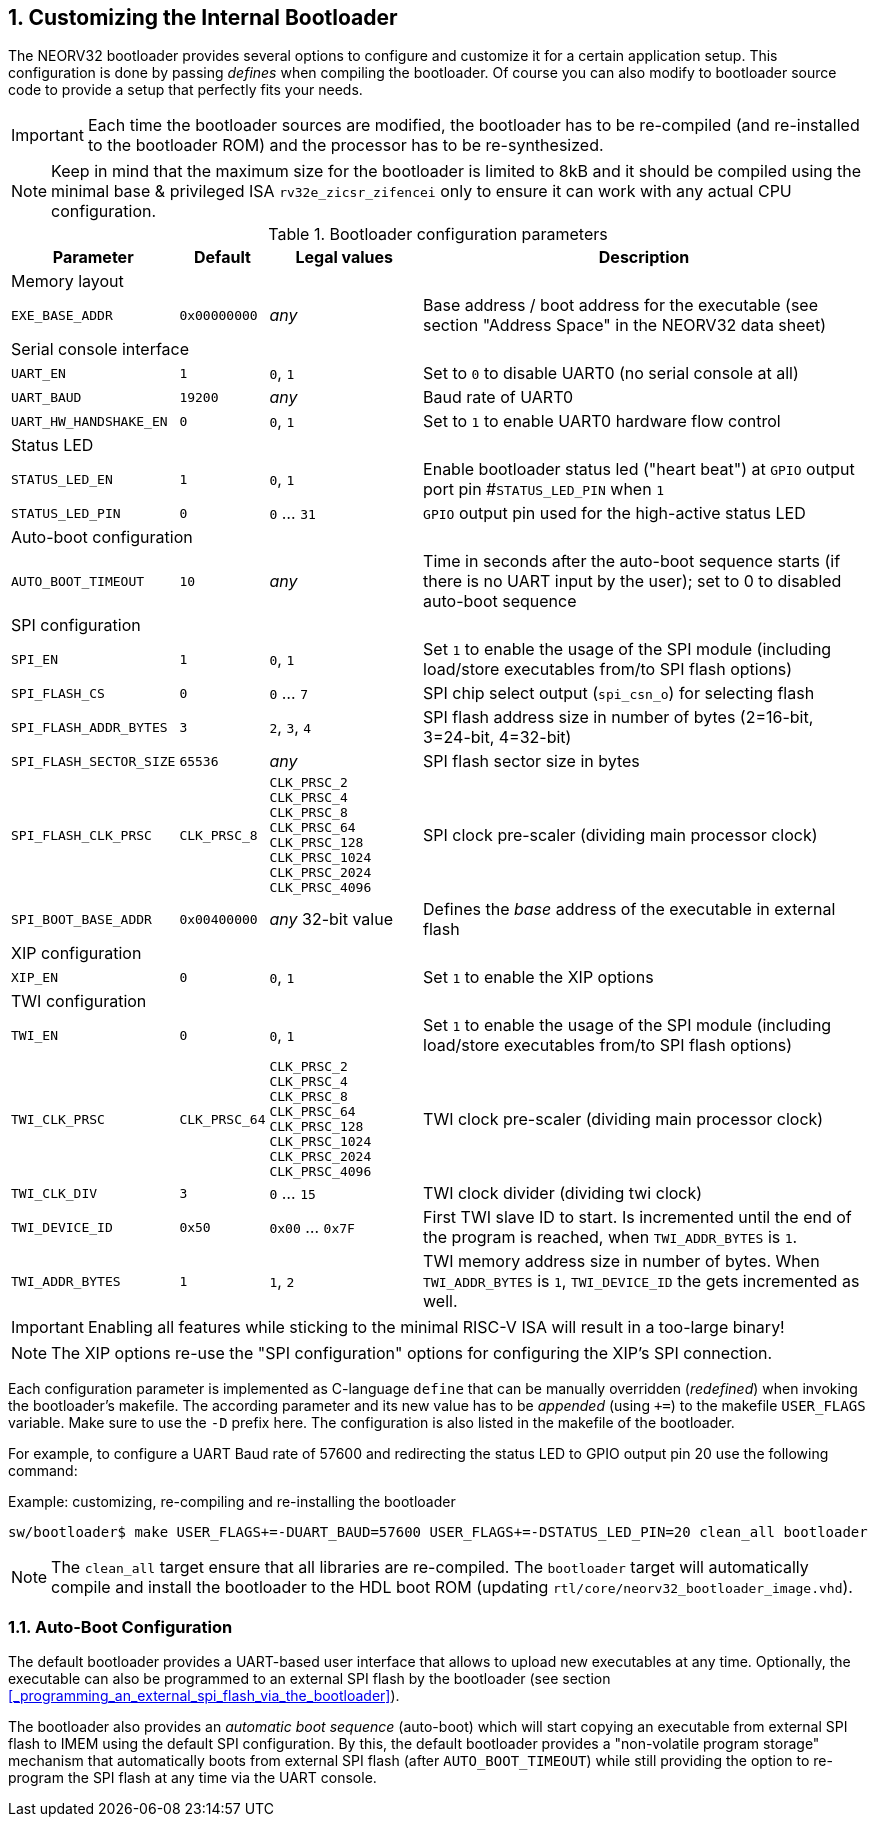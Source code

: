 <<<
:sectnums:
== Customizing the Internal Bootloader

The NEORV32 bootloader provides several options to configure and customize it for a certain application setup.
This configuration is done by passing _defines_ when compiling the bootloader. Of course you can also
modify to bootloader source code to provide a setup that perfectly fits your needs.

[IMPORTANT]
Each time the bootloader sources are modified, the bootloader has to be re-compiled (and re-installed to the
bootloader ROM) and the processor has to be re-synthesized.

[NOTE]
Keep in mind that the maximum size for the bootloader is limited to 8kB and it should be compiled using the
minimal base & privileged ISA `rv32e_zicsr_zifencei` only to ensure it can work with any actual CPU configuration.

.Bootloader configuration parameters
[cols="<2,^1,^2,<6"]
[options="header", grid="rows"]
|=======================
| Parameter | Default | Legal values | Description
4+^| Memory layout
| `EXE_BASE_ADDR` | `0x00000000` | _any_ | Base address / boot address for the executable (see section "Address Space" in the NEORV32 data sheet)
4+^| Serial console interface
| `UART_EN`   | `1`     | `0`, `1` | Set to `0` to disable UART0 (no serial console at all)
| `UART_BAUD` | `19200` | _any_    | Baud rate of UART0
| `UART_HW_HANDSHAKE_EN`   | `0` | `0`, `1` | Set to `1` to enable UART0 hardware flow control
4+^| Status LED
| `STATUS_LED_EN`  | `1` | `0`, `1`     | Enable bootloader status led ("heart beat") at `GPIO` output port pin #`STATUS_LED_PIN` when `1`
| `STATUS_LED_PIN` | `0` | `0` ... `31` | `GPIO` output pin used for the high-active status LED
4+^| Auto-boot configuration
| `AUTO_BOOT_TIMEOUT` | `10` | _any_  | Time in seconds after the auto-boot sequence starts (if there is no UART input by the user); set to 0 to disabled auto-boot sequence
4+^| SPI configuration
| `SPI_EN`                | `1` | `0`, `1`      | Set `1` to enable the usage of the SPI module (including load/store executables from/to SPI flash options)
| `SPI_FLASH_CS`          | `0` | `0` ... `7`   | SPI chip select output (`spi_csn_o`) for selecting flash
| `SPI_FLASH_ADDR_BYTES`  | `3` | `2`, `3`, `4` | SPI flash address size in number of bytes (2=16-bit, 3=24-bit, 4=32-bit)
| `SPI_FLASH_SECTOR_SIZE` | `65536` | _any_     | SPI flash sector size in bytes
| `SPI_FLASH_CLK_PRSC`    | `CLK_PRSC_8`        | `CLK_PRSC_2` `CLK_PRSC_4` `CLK_PRSC_8` `CLK_PRSC_64` `CLK_PRSC_128` `CLK_PRSC_1024` `CLK_PRSC_2024` `CLK_PRSC_4096` | SPI clock pre-scaler (dividing main processor clock)
| `SPI_BOOT_BASE_ADDR`    | `0x00400000`        | _any_ 32-bit value | Defines the _base_ address of the executable in external flash
4+^| XIP configuration
| `XIP_EN`                | `0` | `0`, `1`      | Set `1` to enable the XIP options
4+^| TWI configuration
| `TWI_EN`                | `0` | `0`, `1`      | Set `1` to enable the usage of the SPI module (including load/store executables from/to SPI flash options)
| `TWI_CLK_PRSC`          | `CLK_PRSC_64` | `CLK_PRSC_2` `CLK_PRSC_4` `CLK_PRSC_8` `CLK_PRSC_64` `CLK_PRSC_128` `CLK_PRSC_1024` `CLK_PRSC_2024` `CLK_PRSC_4096`   | TWI clock pre-scaler (dividing main processor clock)
| `TWI_CLK_DIV`  | `3` | `0` ... `15` | TWI clock divider (dividing twi clock)
| `TWI_DEVICE_ID`  | `0x50` | `0x00` ... `0x7F` | First TWI slave ID to start. Is incremented until the end of the program is reached, when `TWI_ADDR_BYTES` is `1`.
| `TWI_ADDR_BYTES`  | `1` | `1`, `2` | TWI memory address size in number of bytes. When `TWI_ADDR_BYTES` is `1`, `TWI_DEVICE_ID` the gets incremented as well.
|=======================

[IMPORTANT]
Enabling all features while sticking to the minimal RISC-V ISA will result in a too-large binary! 

[NOTE]
The XIP options re-use the "SPI configuration" options for configuring the XIP's SPI connection.

Each configuration parameter is implemented as C-language `define` that can be manually overridden (_redefined_) when
invoking the bootloader's makefile. The according parameter and its new value has to be _appended_
(using `+=`) to the makefile `USER_FLAGS` variable. Make sure to use the `-D` prefix here. The configuration is also listed in the makefile of the bootloader.

For example, to configure a UART Baud rate of 57600 and redirecting the status LED to GPIO output pin 20
use the following command:

.Example: customizing, re-compiling and re-installing the bootloader
[source,console]
----
sw/bootloader$ make USER_FLAGS+=-DUART_BAUD=57600 USER_FLAGS+=-DSTATUS_LED_PIN=20 clean_all bootloader
----

[NOTE]
The `clean_all` target ensure that all libraries are re-compiled. The `bootloader` target will automatically
compile and install the bootloader to the HDL boot ROM (updating `rtl/core/neorv32_bootloader_image.vhd`).

:sectnums:
=== Auto-Boot Configuration

The default bootloader provides a UART-based user interface that allows to upload new executables
at any time. Optionally, the executable can also be programmed to an external SPI flash by the bootloader (see
section <<_programming_an_external_spi_flash_via_the_bootloader>>).

The bootloader also provides an _automatic boot sequence_ (auto-boot) which will start copying an executable
from external SPI flash to IMEM using the default SPI configuration. By this, the default bootloader
provides a "non-volatile program storage" mechanism that automatically boots from external SPI flash
(after `AUTO_BOOT_TIMEOUT`) while still providing the option to re-program the SPI flash at any time
via the UART console.
